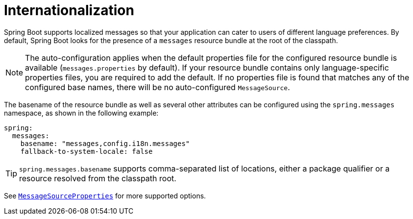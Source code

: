 [[features.internationalization]]
= Internationalization

Spring Boot supports localized messages so that your application can cater to users of different language preferences.
By default, Spring Boot looks for the presence of a `messages` resource bundle at the root of the classpath.

NOTE: The auto-configuration applies when the default properties file for the configured resource bundle is available (`messages.properties` by default).
If your resource bundle contains only language-specific properties files, you are required to add the default.
If no properties file is found that matches any of the configured base names, there will be no auto-configured `MessageSource`.

The basename of the resource bundle as well as several other attributes can be configured using the `spring.messages` namespace, as shown in the following example:

[configprops,yaml]
----
spring:
  messages:
    basename: "messages,config.i18n.messages"
    fallback-to-system-locale: false
----

TIP: `spring.messages.basename` supports comma-separated list of locations, either a package qualifier or a resource resolved from the classpath root.

See xref:api:java/org/springframework/boot/autoconfigure/context/MessageSourceProperties.html[`MessageSourceProperties`] for more supported options.
